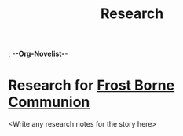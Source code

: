 ; -*-Org-Novelist-*-
#+TITLE: Research
* Research for [[file:../main.org][Frost Borne Communion]]
<Write any research notes for the story here>
